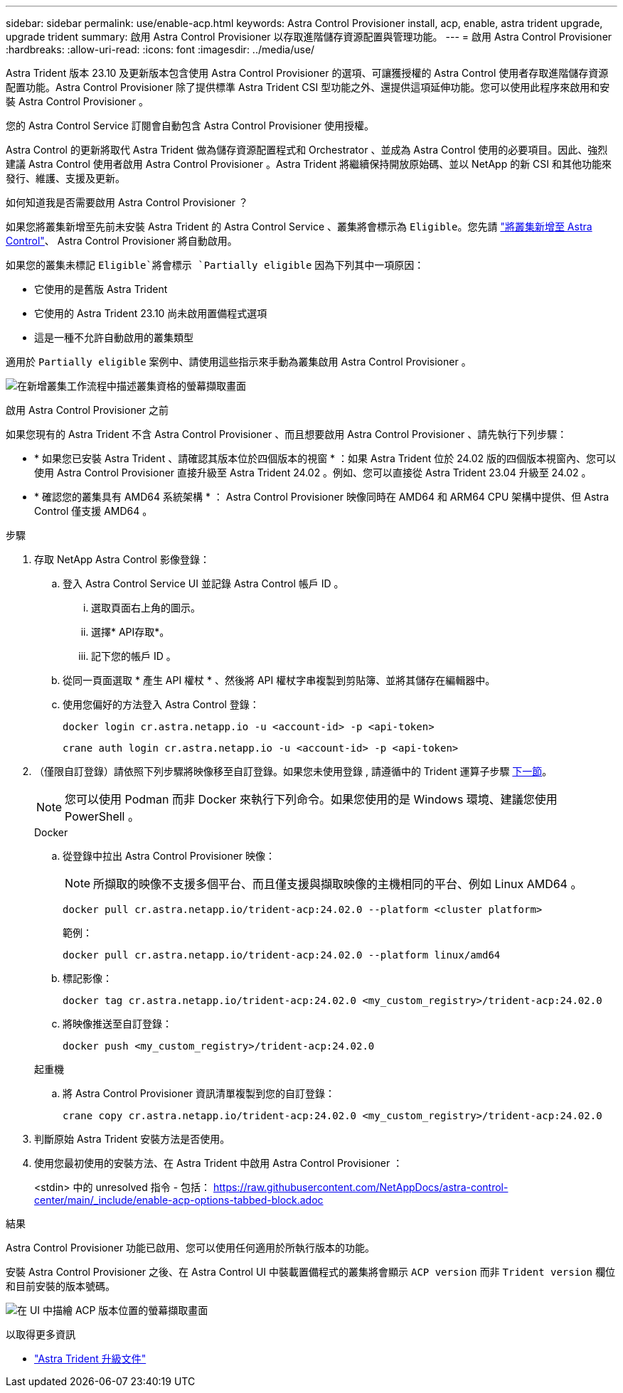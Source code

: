 ---
sidebar: sidebar 
permalink: use/enable-acp.html 
keywords: Astra Control Provisioner install, acp, enable, astra trident upgrade, upgrade trident 
summary: 啟用 Astra Control Provisioner 以存取進階儲存資源配置與管理功能。 
---
= 啟用 Astra Control Provisioner
:hardbreaks:
:allow-uri-read: 
:icons: font
:imagesdir: ../media/use/


[role="lead"]
Astra Trident 版本 23.10 及更新版本包含使用 Astra Control Provisioner 的選項、可讓獲授權的 Astra Control 使用者存取進階儲存資源配置功能。Astra Control Provisioner 除了提供標準 Astra Trident CSI 型功能之外、還提供這項延伸功能。您可以使用此程序來啟用和安裝 Astra Control Provisioner 。

您的 Astra Control Service 訂閱會自動包含 Astra Control Provisioner 使用授權。

Astra Control 的更新將取代 Astra Trident 做為儲存資源配置程式和 Orchestrator 、並成為 Astra Control 使用的必要項目。因此、強烈建議 Astra Control 使用者啟用 Astra Control Provisioner 。Astra Trident 將繼續保持開放原始碼、並以 NetApp 的新 CSI 和其他功能來發行、維護、支援及更新。

.如何知道我是否需要啟用 Astra Control Provisioner ？
如果您將叢集新增至先前未安裝 Astra Trident 的 Astra Control Service 、叢集將會標示為 `Eligible`。您先請 link:../get-started/add-first-cluster.html["將叢集新增至 Astra Control"]、 Astra Control Provisioner 將自動啟用。

如果您的叢集未標記 `Eligible`將會標示 `Partially eligible` 因為下列其中一項原因：

* 它使用的是舊版 Astra Trident
* 它使用的 Astra Trident 23.10 尚未啟用置備程式選項
* 這是一種不允許自動啟用的叢集類型


適用於 `Partially eligible` 案例中、請使用這些指示來手動為叢集啟用 Astra Control Provisioner 。

image:ac-acp-eligibility.png["在新增叢集工作流程中描述叢集資格的螢幕擷取畫面"]

.啟用 Astra Control Provisioner 之前
如果您現有的 Astra Trident 不含 Astra Control Provisioner 、而且想要啟用 Astra Control Provisioner 、請先執行下列步驟：

* * 如果您已安裝 Astra Trident 、請確認其版本位於四個版本的視窗 * ：如果 Astra Trident 位於 24.02 版的四個版本視窗內、您可以使用 Astra Control Provisioner 直接升級至 Astra Trident 24.02 。例如、您可以直接從 Astra Trident 23.04 升級至 24.02 。
* * 確認您的叢集具有 AMD64 系統架構 * ： Astra Control Provisioner 映像同時在 AMD64 和 ARM64 CPU 架構中提供、但 Astra Control 僅支援 AMD64 。


.步驟
. 存取 NetApp Astra Control 影像登錄：
+
.. 登入 Astra Control Service UI 並記錄 Astra Control 帳戶 ID 。
+
... 選取頁面右上角的圖示。
... 選擇* API存取*。
... 記下您的帳戶 ID 。


.. 從同一頁面選取 * 產生 API 權杖 * 、然後將 API 權杖字串複製到剪貼簿、並將其儲存在編輯器中。
.. 使用您偏好的方法登入 Astra Control 登錄：
+
[source, docker]
----
docker login cr.astra.netapp.io -u <account-id> -p <api-token>
----
+
[source, crane]
----
crane auth login cr.astra.netapp.io -u <account-id> -p <api-token>
----


. （僅限自訂登錄）請依照下列步驟將映像移至自訂登錄。如果您未使用登錄 , 請遵循中的 Trident 運算子步驟 <<no-registry,下一節>>。
+

NOTE: 您可以使用 Podman 而非 Docker 來執行下列命令。如果您使用的是 Windows 環境、建議您使用 PowerShell 。

+
[role="tabbed-block"]
====
.Docker
--
.. 從登錄中拉出 Astra Control Provisioner 映像：
+

NOTE: 所擷取的映像不支援多個平台、而且僅支援與擷取映像的主機相同的平台、例如 Linux AMD64 。

+
[source, console]
----
docker pull cr.astra.netapp.io/trident-acp:24.02.0 --platform <cluster platform>
----
+
範例：

+
[listing]
----
docker pull cr.astra.netapp.io/trident-acp:24.02.0 --platform linux/amd64
----
.. 標記影像：
+
[source, console]
----
docker tag cr.astra.netapp.io/trident-acp:24.02.0 <my_custom_registry>/trident-acp:24.02.0
----
.. 將映像推送至自訂登錄：
+
[source, console]
----
docker push <my_custom_registry>/trident-acp:24.02.0
----


--
.起重機
--
.. 將 Astra Control Provisioner 資訊清單複製到您的自訂登錄：
+
[source, crane]
----
crane copy cr.astra.netapp.io/trident-acp:24.02.0 <my_custom_registry>/trident-acp:24.02.0
----


--
====
. 判斷原始 Astra Trident 安裝方法是否使用。
. 使用您最初使用的安裝方法、在 Astra Trident 中啟用 Astra Control Provisioner ：
+
<stdin> 中的 unresolved 指令 - 包括： https://raw.githubusercontent.com/NetAppDocs/astra-control-center/main/_include/enable-acp-options-tabbed-block.adoc[]



.結果
Astra Control Provisioner 功能已啟用、您可以使用任何適用於所執行版本的功能。

安裝 Astra Control Provisioner 之後、在 Astra Control UI 中裝載置備程式的叢集將會顯示 `ACP version` 而非 `Trident version` 欄位和目前安裝的版本號碼。

image:ac-acp-version.png["在 UI 中描繪 ACP 版本位置的螢幕擷取畫面"]

.以取得更多資訊
* https://docs.netapp.com/us-en/trident/trident-managing-k8s/upgrade-operator-overview.html["Astra Trident 升級文件"^]

